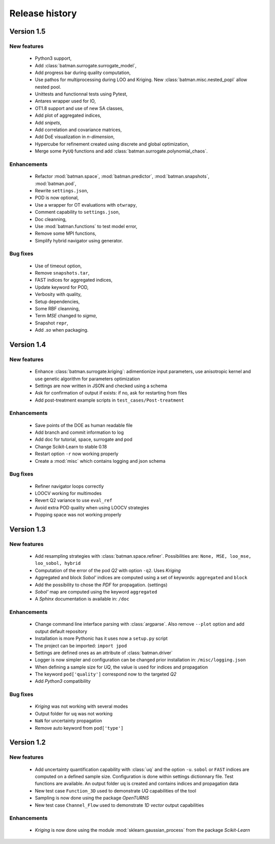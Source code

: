 .. _changes:

===============
Release history
===============

Version 1.5
===========

New features
------------

    - Python3 support,
    - Add :class:`batman.surrogate.surrogate_model`,
    - Add progress bar during quality computation,
    - Use pathos for multiprocessing during LOO and Kriging.
      New :class:`batman.misc.nested_popl` allow nested pool.
    - Unittests and functionnal tests using Pytest,
    - Antares wrapper used for IO,
    - OT1.8 support and use of new SA classes,
    - Add plot of aggregated indices,
    - Add *snipets*,
    - Add correlation and covariance matrices,
    - Add DoE visualization in *n-dimension*,
    - Hypercube for refinement created using discrete and global optimization,
    - Merge some ``PyUQ`` functions and add :class:`batman.surrogate.polynomial_chaos`.
    

Enhancements
------------

    - Refactor :mod:`batman.space`, :mod:`batman.predictor`, :mod:`batman.snapshots`, :mod:`batman.pod`,
    - Rewrite ``settings.json``,
    - POD is now optional,
    - Use a wrapper for OT evaluations with ``otwrapy``,
    - Comment capability to ``settings.json``,
    - Doc cleanning,
    - Use :mod:`batman.functions` to test model error,
    - Remove some MPI functions,
    - Simplify hybrid navigator using generator.

Bug fixes
---------

    - Use of timeout option,
    - Remove ``snapshots.tar``,
    - FAST indices for aggregated indices,
    - Update keyword for POD,
    - Verbosity with quality,
    - Setup dependencies,
    - Some RBF cleanning,
    - Term *MSE* changed to *sigma*,
    - Snapshot ``repr``,
    - Add *.so* when packaging.


Version 1.4
===========

New features
------------

    - Enhance :class:`batman.surrogate.kriging`: adimentionize input parameters,
      use anisotropic kernel and use genetic algorithm for parameters optimization
    - Settings are now written in JSON and checked using a schema
    - Ask for confirmation of output if exists: if no, ask for restarting from files
    - Add post-treatment example scripts in ``test_cases/Post-treatment``
    

Enhancements
------------

    - Save points of the DOE as human readable file
    - Add branch and commit information to log
    - Add doc for tutorial, space, surrogate and pod
    - Change Scikit-Learn to stable 0.18
    - Restart option ``-r`` now working properly
    - Create a :mod:`misc` which contains logging and json schema

Bug fixes
---------

    - Refiner navigator loops correctly
    - LOOCV working for multimodes
    - Revert Q2 variance to use ``eval_ref``
    - Avoid extra POD quality when using LOOCV strategies
    - Popping space was not working properly


Version 1.3
===========

New features
------------

    - Add resampling strategies with :class:`batman.space.refiner`. Possibilities are:
      ``None, MSE, loo_mse, loo_sobol, hybrid``
    - Computation of the error of the pod *Q2* with option ``-q2``. Uses *Kriging*
    - Aggregated and block *Sobol'* indices are computed using a set of keywords:
      ``aggregated`` and ``block``
    - Add the possibility to chose the *PDF* for propagation. (settings)
    - *Sobol'* map are computed using the keyword ``aggregated``
    - A *Sphinx* documentation is available in: ``/doc``
    

Enhancements
------------

    - Change command line interface parsing with :class:`argparse`.
      Also  remove ``--plot`` option and add output default repository
    - Installation is more Pythonic has it uses now a ``setup.py`` script
    - The project can be imported: ``import jpod``
    - Settings are defined ones as an attribute of :class:`batman.driver`
    - Logger is now simpler and configuration can be changed prior installation in: ``/misc/logging.json``
    - When defining a sample size for *UQ*, the value is used for indices and propagation
    - The keyword ``pod['quality']`` correspond now to the targeted *Q2*
    - Add *Python3* compatibility

Bug fixes
---------

    - *Kriging* was not working with several modes
    - Output folder for ``uq`` was not working
    - ``NaN`` for uncertainty propagation
    - Remove auto keyword from ``pod['type']``


Version 1.2
===========

New features
------------

    - Add uncertainty quantification capability with :class:`uq` and the option ``-u``.
      ``sobol`` or ``FAST`` indices are computed on a defined sample size.
      Configuration is done within settings dictionnary file. Test functions are available.
      An output folder ``uq`` is created and contains indices and propagation data
    - New test case ``Function_3D`` used to demonstrate *UQ* capabilities of the tool
    - Sampling is now done using the package *OpenTURNS*
    - New test case ``Channel_Flow`` used to demonstrate *1D vector* output capabilities


Enhancements
------------

    - *Kriging* is now done using the module :mod:`sklearn.gaussian_process` from the package *Scikit-Learn*
